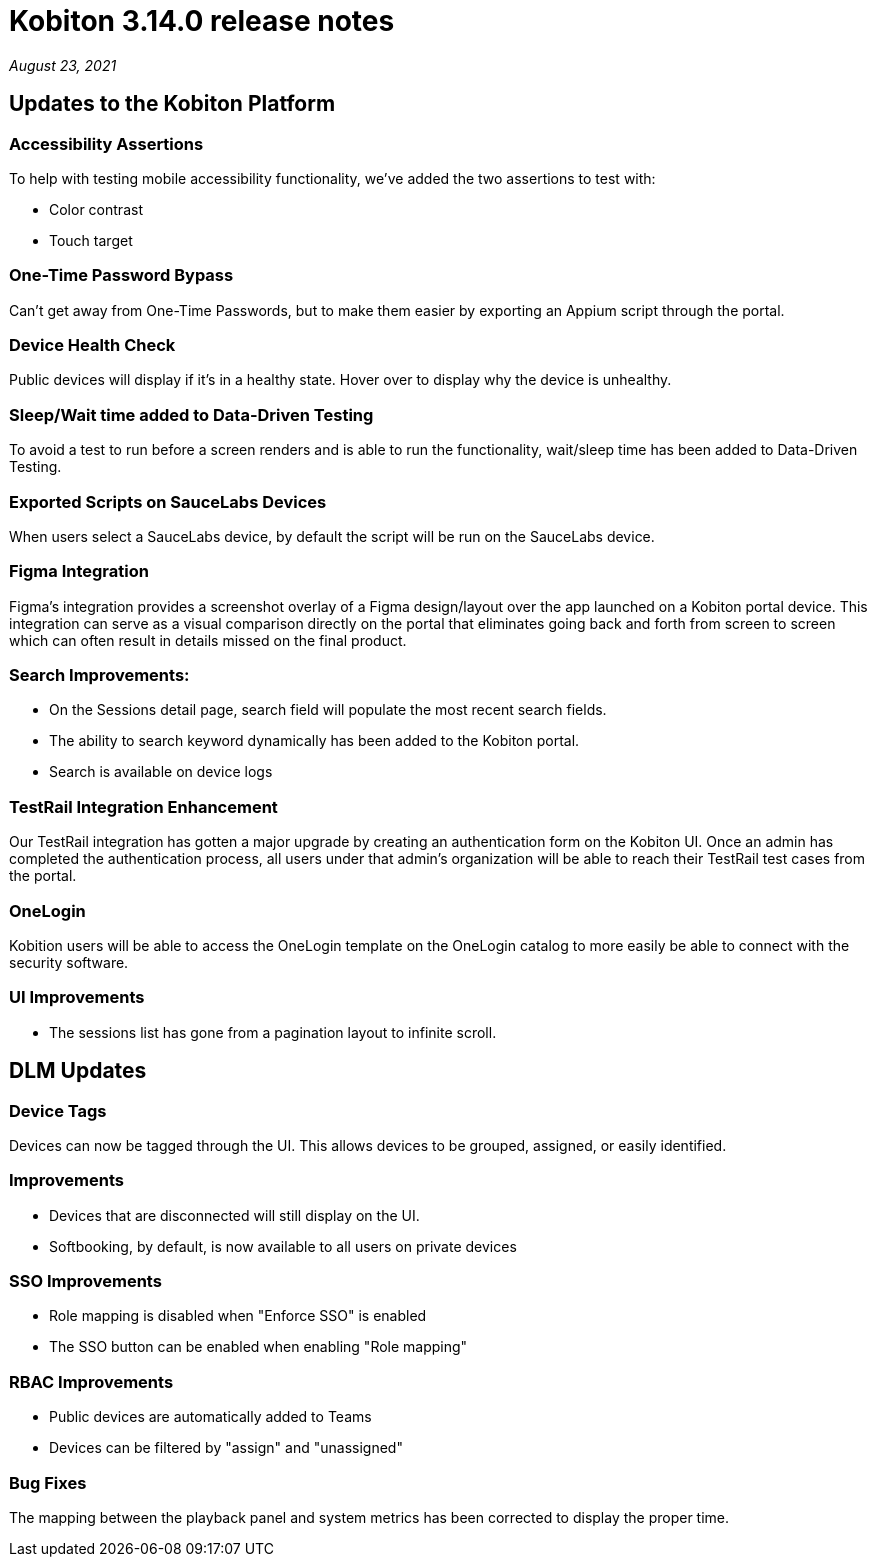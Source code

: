 = Kobiton 3.14.0 release notes
:navtitle: Kobiton 3.14.0 release notes

_August 23, 2021_

== Updates to the Kobiton Platform

=== Accessibility Assertions

To help with testing mobile accessibility functionality, we've added the two assertions to test with:

** Color contrast
** Touch target

=== One-Time Password Bypass

Can't get away from One-Time Passwords, but to make them easier by exporting an Appium script through the portal.

=== Device Health Check

Public devices will display if it's in a healthy state. Hover over to display why the device is unhealthy.

=== Sleep/Wait time added to Data-Driven Testing

To avoid a test to run before a screen renders and is able to run the functionality, wait/sleep time has been added to Data-Driven Testing.

=== Exported Scripts on SauceLabs Devices

When users select a SauceLabs device, by default the script will be run on the SauceLabs device.

=== Figma Integration

Figma's integration provides a screenshot overlay of a Figma design/layout over the app launched on a Kobiton portal device. This integration can serve as a visual comparison directly on the portal that eliminates going back and forth from screen to screen which can often result in details missed on the final product.

=== Search Improvements:

** On the Sessions detail page, search field will populate the most recent search fields.
** The ability to search keyword dynamically has been added to the Kobiton portal.
** Search is available on device logs

=== TestRail Integration Enhancement

Our TestRail integration has gotten a major upgrade by creating an authentication form on the Kobiton UI. Once an admin has completed the authentication process, all users under that admin’s organization will be able to reach their TestRail test cases from the portal.

=== OneLogin

Kobition users will be able to access the OneLogin template on the OneLogin catalog to more easily be able to connect with the security software.

=== UI Improvements

** The sessions list has gone from a pagination layout to infinite scroll.

== DLM Updates

=== Device Tags

Devices can now be tagged through the UI. This allows devices to be grouped, assigned, or easily identified.

=== Improvements

** Devices that are disconnected will still display on the UI.
** Softbooking, by default, is now available to all users on private devices

=== SSO Improvements

** Role mapping is disabled when "Enforce SSO" is enabled
** The SSO button can be enabled when enabling "Role mapping"

=== RBAC Improvements

** Public devices are automatically added to Teams
** Devices can be filtered by "assign" and "unassigned"

=== Bug Fixes

The mapping between the playback panel and system metrics has been corrected to display the proper time.
